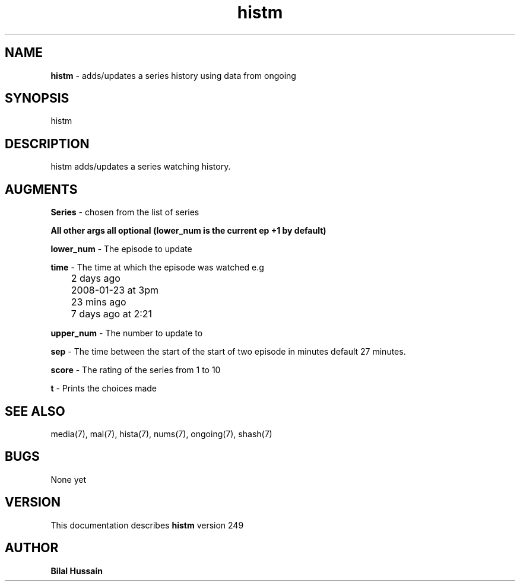 .TH histm 7 "R249" "Thr, December 30, 2010" 
.SH NAME
.B histm 
\- adds/updates a series history using data from ongoing
.SH SYNOPSIS
histm
.br

.SH DESCRIPTION
histm adds/updates a series watching history. 
.br

.SH AUGMENTS 
.B Series
\- chosen from the list of series 

.B All other args all optional (lower_num is the current ep +1 by default)

.B lower_num
\- The episode to update 

.B time 
\- The time at which the episode was watched e.g
.br
	2 days ago
.br
	2008-01-23 at 3pm
.br
	23 mins ago
.br 
	7 days ago at 2:21
.br

.B upper_num
\- The number to update to 

.B sep
\- The time between the start of the start of two episode in minutes default 27 minutes. 

.B score 
\- The rating of the series from 1 to 10

.B t 
\- Prints the choices made 

.SH SEE ALSO 
media(7), mal(7), hista(7), nums(7), ongoing(7), shash(7)


.SH BUGS
None yet
.SH VERSION
This documentation describes
.B histm
version 249
.br
.SH AUTHOR
.br
.B Bilal Hussain
.br
